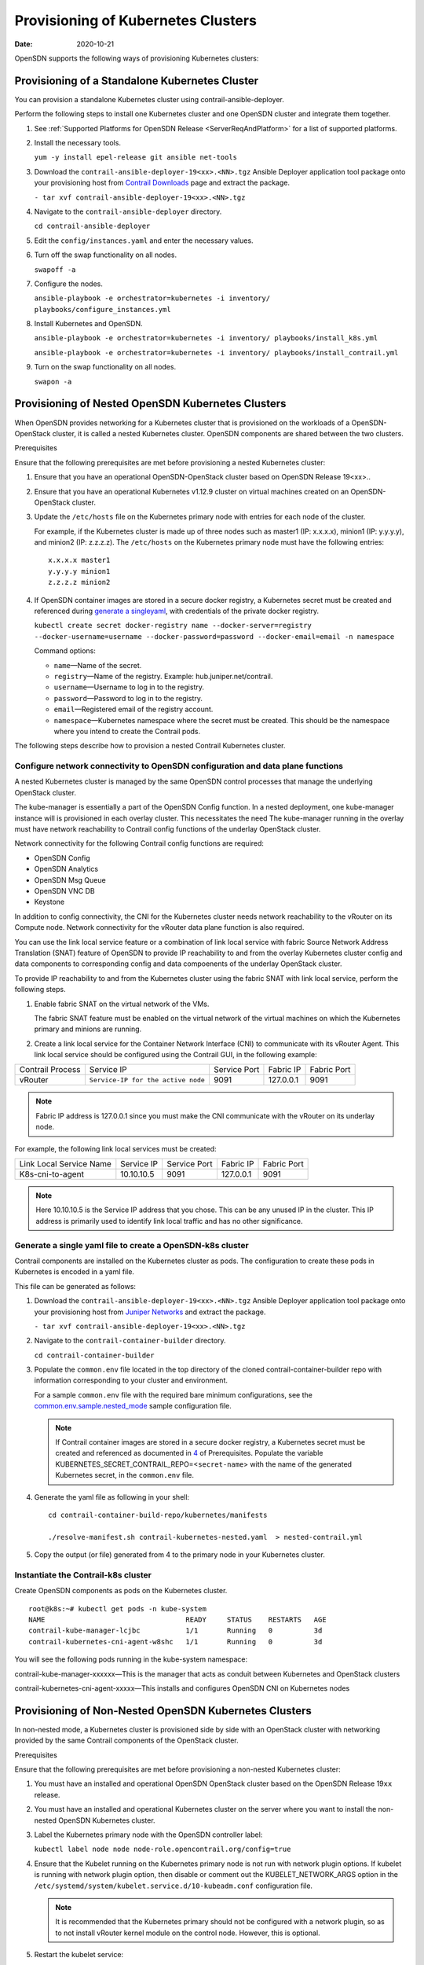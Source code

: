 Provisioning of Kubernetes Clusters
===================================

:date: 2020-10-21

OpenSDN supports the following ways of provisioning
Kubernetes clusters:

Provisioning of a Standalone Kubernetes Cluster
-----------------------------------------------

You can provision a standalone Kubernetes cluster using
contrail-ansible-deployer.

Perform the following steps to install one Kubernetes cluster and one
OpenSDN cluster and integrate them together.

1. See :ref:`Supported Platforms for OpenSDN
   Release <ServerReqAndPlatform>`
   for a list of supported platforms.

2. Install the necessary tools.

   ``yum -y install epel-release git ansible net-tools``

3. Download the ``contrail-ansible-deployer-19<xx>.<NN>.tgz`` Ansible
   Deployer application tool package onto your provisioning host from
   `Contrail
   Downloads <https://www.juniper.net/support/downloads/?p=contrail#sw>`__
   page and extract the package.

   ``- tar xvf contrail-ansible-deployer-19<xx>.<NN>.tgz``

4. Navigate to the ``contrail-ansible-deployer`` directory.

   ``cd contrail-ansible-deployer``

5. Edit the ``config/instances.yaml`` and enter the necessary values.


6. Turn off the swap functionality on all nodes.

   ``swapoff -a``

7. Configure the nodes.

   ``ansible-playbook -e orchestrator=kubernetes -i inventory/ playbooks/configure_instances.yml``

8. Install Kubernetes and OpenSDN.

   ``ansible-playbook -e orchestrator=kubernetes -i inventory/ playbooks/install_k8s.yml``

   ``ansible-playbook -e orchestrator=kubernetes -i inventory/ playbooks/install_contrail.yml``

9. Turn on the swap functionality on all nodes.

   ``swapon -a``

Provisioning of Nested OpenSDN Kubernetes Clusters
---------------------------------------------------

When OpenSDN provides networking for a Kubernetes cluster that is
provisioned on the workloads of a OpenSDN-OpenStack cluster, it is
called a nested Kubernetes cluster. OpenSDN components are shared
between the two clusters.

Prerequisites

Ensure that the following prerequisites are met before provisioning a
nested Kubernetes cluster:

1. Ensure that you have an operational OpenSDN-OpenStack cluster based
   on OpenSDN Release 19<xx>..

2. Ensure that you have an operational Kubernetes v1.12.9 cluster on
   virtual machines created on an OpenSDN-OpenStack cluster.

3. Update the ``/etc/hosts`` file on the Kubernetes primary node with
   entries for each node of the cluster.

   For example, if the Kubernetes cluster is made up of three nodes such
   as master1 (IP: x.x.x.x), minion1 (IP: y.y.y.y), and minion2 (IP:
   z.z.z.z). The ``/etc/hosts`` on the Kubernetes primary node must have
   the following entries:

   ::

      x.x.x.x master1
      y.y.y.y minion1
      z.z.z.z minion2

4. If OpenSDN container images are stored in a secure docker registry,
   a Kubernetes secret must be created and referenced during `generate a singleyaml`_,
   with credentials of the private docker registry.

   ``kubectl create secret docker-registry name --docker-server=registry --docker-username=username --docker-password=password --docker-email=email -n namespace``

   Command options:

   -  ``name``—Name of the secret.

   -  ``registry``—Name of the registry. Example:
      hub.juniper.net/contrail.

   -  ``username``—Username to log in to the registry.

   -  ``password``—Password to log in to the registry.

   -  ``email``—Registered email of the registry account.

   -  ``namespace``—Kubernetes namespace where the secret must be
      created. This should be the namespace where you intend to create
      the Contrail pods.

The following steps describe how to provision a nested Contrail
Kubernetes cluster.

.. _configure-network-connectivity-to-contrail-configuration-and-data-plane-functions:

Configure network connectivity to OpenSDN configuration and data plane functions
~~~~~~~~~~~~~~~~~~~~~~~~~~~~~~~~~~~~~~~~~~~~~~~~~~~~~~~~~~~~~~~~~~~~~~~~~~~~~~~~

A nested Kubernetes cluster is managed by the same OpenSDN control
processes that manage the underlying OpenStack cluster.

The kube-manager is essentially a part of the OpenSDN Config function.
In a nested deployment, one kube-manager instance will is provisioned in
each overlay cluster. This necessitates the need The kube-manager
running in the overlay must have network reachability to Contrail config
functions of the underlay OpenStack cluster.

Network connectivity for the following Contrail config functions are
required:

-  OpenSDN Config

-  OpenSDN Analytics

-  OpenSDN Msg Queue

-  OpenSDN VNC DB

-  Keystone

In addition to config connectivity, the CNI for the Kubernetes cluster
needs network reachability to the vRouter on its Compute node. Network
connectivity for the vRouter data plane function is also required.

You can use the link local service feature or a combination of link
local service with fabric Source Network Address Translation (SNAT)
feature of OpenSDN to provide IP reachability to and from the overlay
Kubernetes cluster config and data components to corresponding config
and data compoenents of the underlay OpenStack cluster.

To provide IP reachability to and from the Kubernetes cluster using the
fabric SNAT with link local service, perform the following steps.

1. Enable fabric SNAT on the virtual network of the VMs.

   The fabric SNAT feature must be enabled on the virtual network of the
   virtual machines on which the Kubernetes primary and minions are
   running.

2. Create a link local service for the Container Network Interface (CNI)
   to communicate with its vRouter Agent. This link local service should
   be configured using the Contrail GUI, in the following example:

+-------------+------------------------------------+-------------+-----------+-------------+
| Contrail    | Service IP                         | Service     | Fabric IP | Fabric Port |
| Process     |                                    | Port        |           |             |
+-------------+------------------------------------+-------------+-----------+-------------+
| vRouter     | ``Service-IP for the active node`` | 9091        | 127.0.0.1 | 9091        |
+-------------+------------------------------------+-------------+-----------+-------------+

.. note::

   Fabric IP address is 127.0.0.1 since you must make the CNI communicate
   with the vRouter on its underlay node.

For example, the following link local services must be created:

======================= ========== ============ ========= ===========
Link Local Service Name Service IP Service Port Fabric IP Fabric Port
K8s-cni-to-agent        10.10.10.5 9091         127.0.0.1 9091
======================= ========== ============ ========= ===========

.. note::

   Here 10.10.10.5 is the Service IP address that you chose. This can be
   any unused IP in the cluster. This IP address is primarily used to
   identify link local traffic and has no other significance.

.. _generate a singleyaml:

Generate a single yaml file to create a OpenSDN-k8s cluster
~~~~~~~~~~~~~~~~~~~~~~~~~~~~~~~~~~~~~~~~~~~~~~~~~~~~~~~~~~~


Contrail components are installed on the Kubernetes cluster as pods. The
configuration to create these pods in Kubernetes is encoded in a yaml
file.

This file can be generated as follows:

1. Download the ``contrail-ansible-deployer-19<xx>.<NN>.tgz`` Ansible
   Deployer application tool package onto your provisioning host from
   `Juniper
   Networks <https://www.juniper.net/support/downloads/?p=contrail#sw>`__
   and extract the package.

   ``- tar xvf contrail-ansible-deployer-19<xx>.<NN>.tgz``

2. Navigate to the ``contrail-container-builder`` directory.

   ``cd contrail-container-builder``

3. Populate the ``common.env`` file located in the top directory of the
   cloned contrail-container-builder repo with information corresponding
   to your cluster and environment.

   For a sample ``common.env`` file with the required bare minimum
   configurations, see the
   `common.env.sample.nested_mode <https://github.com/opensdn-io/tf-container-builder/blob/master/kubernetes/sample_config_files/common.env.sample.nested_mode>`__
   sample configuration file.

   .. note::

      If Contrail container images are stored in a secure docker registry,
      a Kubernetes secret must be created and referenced as documented in
      `4 <provisioning-k8s-cluster.html#prerequisites-step4>`__ of
      Prerequisites. Populate the variable
      KUBERNETES_SECRET_CONTRAIL_REPO=<``secret-name``> with the name of
      the generated Kubernetes secret, in the ``common.env`` file.

4. Generate the yaml file as following in your shell:

   ::

      cd contrail-container-build-repo/kubernetes/manifests

      ./resolve-manifest.sh contrail-kubernetes-nested.yaml  > nested-contrail.yml

5. Copy the output (or file) generated from 4 to the primary node
   in your Kubernetes cluster.

Instantiate the Contrail-k8s cluster
~~~~~~~~~~~~~~~~~~~~~~~~~~~~~~~~~~~~

Create OpenSDN components as pods on the Kubernetes cluster.

::

   root@k8s:~# kubectl get pods -n kube-system
   NAME                                  READY     STATUS    RESTARTS   AGE
   contrail-kube-manager-lcjbc           1/1       Running   0          3d
   contrail-kubernetes-cni-agent-w8shc   1/1       Running   0          3d

You will see the following pods running in the kube-system namespace:

contrail-kube-manager-xxxxxx—This is the manager that acts as conduit
between Kubernetes and OpenStack clusters

contrail-kubernetes-cni-agent-xxxxx—This installs and configures
OpenSDN CNI on Kubernetes nodes

Provisioning of Non-Nested OpenSDN Kubernetes Clusters
------------------------------------------------------

In non-nested mode, a Kubernetes cluster is provisioned side by side
with an OpenStack cluster with networking provided by the same Contrail
components of the OpenStack cluster.

Prerequisites

Ensure that the following prerequisites are met before provisioning a
non-nested Kubernetes cluster:

1. You must have an installed and operational OpenSDN OpenStack cluster
   based on the OpenSDN Release 19\ ``xx`` release.

2. You must have an installed and operational Kubernetes cluster on the
   server where you want to install the non-nested OpenSDN Kubernetes
   cluster.

3. Label the Kubernetes primary node with the OpenSDN controller label:

   ``kubectl label node node node-role.opencontrail.org/config=true``

4. Ensure that the Kubelet running on the Kubernetes primary node is not
   run with network plugin options. If kubelet is running with network
   plugin option, then disable or comment out the KUBELET_NETWORK_ARGS
   option in the
   ``/etc/systemd/system/kubelet.service.d/10-kubeadm.conf``
   configuration file.
   
   .. note:: 

      It is recommended that the Kubernetes primary should not be
      configured with a network plugin, so as to not install vRouter kernel
      module on the control node. However, this is optional.

5. Restart the kubelet service:

   ``systemctl daemon-reload;``

   ``systemctl restart kubelet.service``

Provisioning a OpenSDN Kubernetes Cluster

Follow these steps to provision OpenSDN Kubernetes cluster.

1. Download the ``contrail-ansible-deployer-19<xx>.<NN>.tgz`` Ansible
   Deployer application tool package onto your provisioning host from
   `Juniper
   Networks <https://www.juniper.net/support/downloads/?p=contrail#sw>`__
   and extract the package.

   ``- tar xvf contrail-ansible-deployer-19<xx>.<NN>.tgz``

2. Navigate to the ``contrail-container-builder`` directory.

   ``cd contrail-container-builder``

3. Populate the ``common.env`` file located in the top directory of the
   cloned contrail-container-builder repo with information corresponding
   to your cluster and environment.

   For a sample ``common.env`` file with required bare minimum
   configurations, see the
   `common.env.sample.non_nested_mode <https://github.com/opensdn-io/tf-container-builder/blob/master/kubernetes/sample_config_files/common.env.sample.non_nested_mode>`__
   sample configuration file.

   .. note::

      If Config API is not secured by keystone, ensure that ``AUTH_MODE``
      and ``KEYSTONE_*`` variables are not configured or present while
      populating the ``common.env`` file.

4. Generate the yaml file as shown below:

   ::

      cd contrail-container-build-repo/kubernetes/manifests

      ./resolve-manifest.sh contrail-kubernetes-nested.yaml  > non-nested-contrail.yml

5. Copy the file generated from 4 to the primary
   node in your Kubernetes cluster.

6. Create OpenSDN components as pods on the Kubernetes cluster as
   follows:

   ``kubectl apply -f non-nested-contrail.yml``

7. Create the following OpenSDN pods on the Kubernetes cluster. Ensure
   that OpenSDN-agent pod is created only on the worker node.

   ::

      [root@b4s403 manifests]# kubectl get pods --all-namespaces -o wide
             NAMESPACE     NAME                             READY     STATUS    RESTARTS   AGE       IP            NODE
             kube-system   contrail-agent-mxkcq             2/2       Running   0          1m        <x.x.x.x>     b4s402
             kube-system   contrail-kube-manager-glw5m      1/1       Running   0          1m        <x.x.x.x>     b4s403

 
